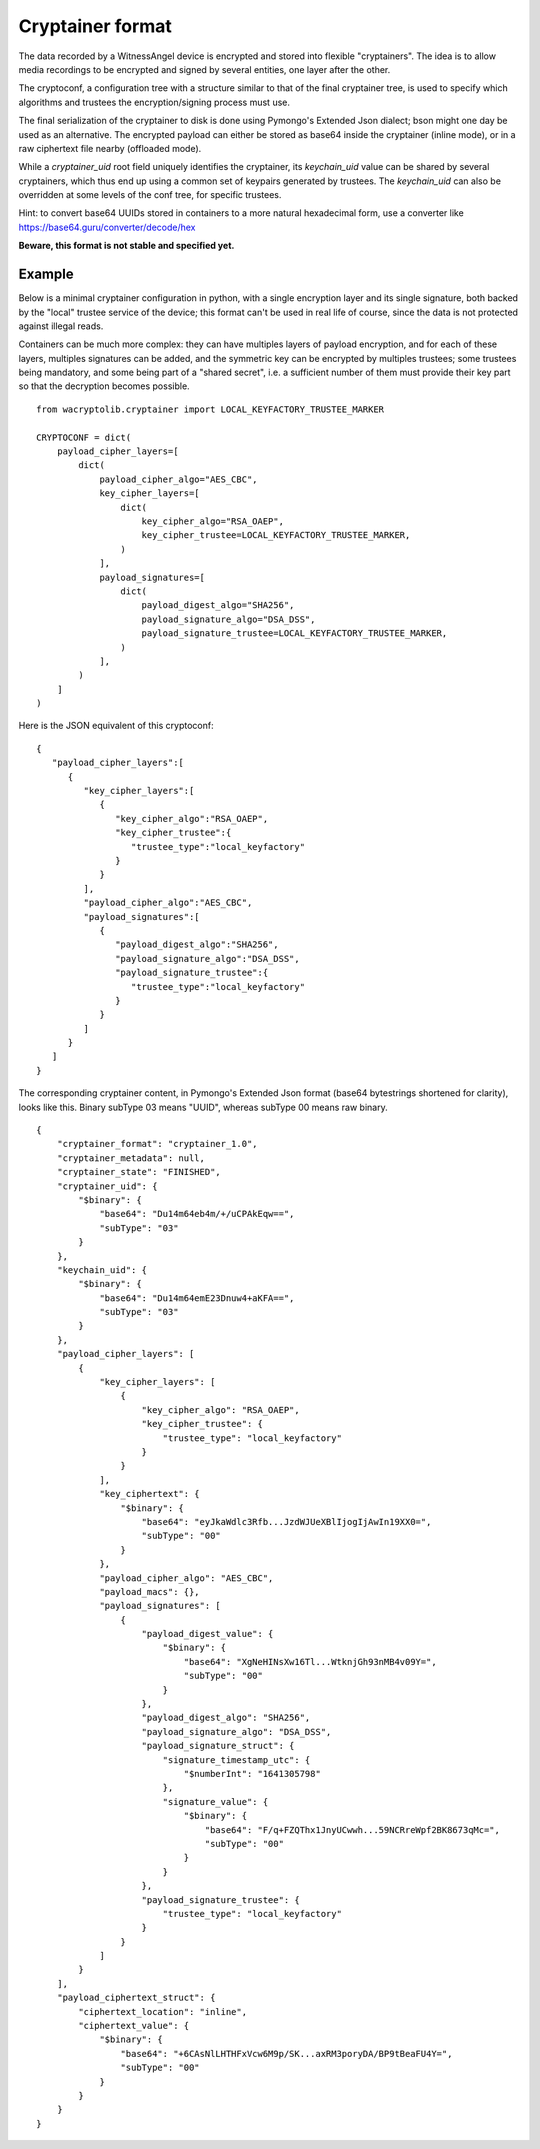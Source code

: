 
Cryptainer format
============================

The data recorded by a WitnessAngel device is encrypted and stored into flexible "cryptainers".
The idea is to allow media recordings to be encrypted and signed by several entities, one layer after the other.

The cryptoconf, a configuration tree with a structure similar to that of the final cryptainer tree, is used to specify which algorithms and trustees the encryption/signing process must use.

The final serialization of the cryptainer to disk is done using Pymongo's Extended Json dialect; bson might one day be used as an alternative. The encrypted payload can either be stored as base64 inside the cryptainer (inline mode), or in a raw ciphertext file nearby (offloaded mode).

While a `cryptainer_uid` root field uniquely identifies the cryptainer, its `keychain_uid` value can be shared by several cryptainers, which thus end up using a common set of keypairs generated by trustees. The `keychain_uid` can also be overridden at some levels of the conf tree, for specific trustees.

Hint: to convert base64 UUIDs stored in containers to a more natural hexadecimal form, use a converter like https://base64.guru/converter/decode/hex

**Beware, this format is not stable and specified yet.**



Example
---------

Below is a minimal cryptainer configuration in python, with a single encryption layer and its single signature, both backed by the "local" trustee service of the device; this format can't be used in real life of course, since the data is not protected against illegal reads.

Containers can be much more complex: they can have multiples layers of payload encryption, and for each of these layers, multiples signatures can be added, and the symmetric key can be encrypted by multiples trustees; some trustees being mandatory, and some being part of a "shared secret", i.e. a sufficient number of them must provide their key part so that the decryption becomes possible.

::

    from wacryptolib.cryptainer import LOCAL_KEYFACTORY_TRUSTEE_MARKER

    CRYPTOCONF = dict(
        payload_cipher_layers=[
            dict(
                payload_cipher_algo="AES_CBC",
                key_cipher_layers=[
                    dict(
                        key_cipher_algo="RSA_OAEP",
                        key_cipher_trustee=LOCAL_KEYFACTORY_TRUSTEE_MARKER,
                    )
                ],
                payload_signatures=[
                    dict(
                        payload_digest_algo="SHA256",
                        payload_signature_algo="DSA_DSS",
                        payload_signature_trustee=LOCAL_KEYFACTORY_TRUSTEE_MARKER,
                    )
                ],
            )
        ]
    )

Here is the JSON equivalent of this cryptoconf::

    {
       "payload_cipher_layers":[
          {
             "key_cipher_layers":[
                {
                   "key_cipher_algo":"RSA_OAEP",
                   "key_cipher_trustee":{
                      "trustee_type":"local_keyfactory"
                   }
                }
             ],
             "payload_cipher_algo":"AES_CBC",
             "payload_signatures":[
                {
                   "payload_digest_algo":"SHA256",
                   "payload_signature_algo":"DSA_DSS",
                   "payload_signature_trustee":{
                      "trustee_type":"local_keyfactory"
                   }
                }
             ]
          }
       ]
    }

The corresponding cryptainer content, in Pymongo's Extended Json format (base64 bytestrings shortened for clarity), looks like this.
Binary subType 03 means "UUID", whereas subType 00 means raw binary.

::

    {
        "cryptainer_format": "cryptainer_1.0",
        "cryptainer_metadata": null,
        "cryptainer_state": "FINISHED",
        "cryptainer_uid": {
            "$binary": {
                "base64": "Du14m64eb4m/+/uCPAkEqw==",
                "subType": "03"
            }
        },
        "keychain_uid": {
            "$binary": {
                "base64": "Du14m64emE23Dnuw4+aKFA==",
                "subType": "03"
            }
        },
        "payload_cipher_layers": [
            {
                "key_cipher_layers": [
                    {
                        "key_cipher_algo": "RSA_OAEP",
                        "key_cipher_trustee": {
                            "trustee_type": "local_keyfactory"
                        }
                    }
                ],
                "key_ciphertext": {
                    "$binary": {
                        "base64": "eyJkaWdlc3Rfb...JzdWJUeXBlIjogIjAwIn19XX0=",
                        "subType": "00"
                    }
                },
                "payload_cipher_algo": "AES_CBC",
                "payload_macs": {},
                "payload_signatures": [
                    {
                        "payload_digest_value": {
                            "$binary": {
                                "base64": "XgNeHINsXw16Tl...WtknjGh93nMB4v09Y=",
                                "subType": "00"
                            }
                        },
                        "payload_digest_algo": "SHA256",
                        "payload_signature_algo": "DSA_DSS",
                        "payload_signature_struct": {
                            "signature_timestamp_utc": {
                                "$numberInt": "1641305798"
                            },
                            "signature_value": {
                                "$binary": {
                                    "base64": "F/q+FZQThx1JnyUCwwh...59NCRreWpf2BK8673qMc=",
                                    "subType": "00"
                                }
                            }
                        },
                        "payload_signature_trustee": {
                            "trustee_type": "local_keyfactory"
                        }
                    }
                ]
            }
        ],
        "payload_ciphertext_struct": {
            "ciphertext_location": "inline",
            "ciphertext_value": {
                "$binary": {
                    "base64": "+6CAsNlLHTHFxVcw6M9p/SK...axRM3poryDA/BP9tBeaFU4Y=",
                    "subType": "00"
                }
            }
        }
    }

